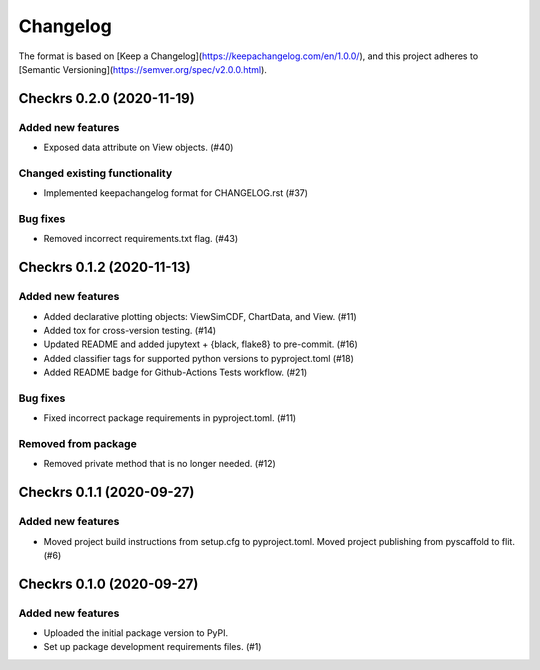 =========
Changelog
=========

The format is based on [Keep a Changelog](https://keepachangelog.com/en/1.0.0/),
and this project adheres to [Semantic Versioning](https://semver.org/spec/v2.0.0.html).

.. towncrier release notes start

Checkrs 0.2.0 (2020-11-19)
==========================

Added new features
------------------

- Exposed data attribute on View objects. (#40)


Changed existing functionality
------------------------------

- Implemented keepachangelog format for CHANGELOG.rst (#37)


Bug fixes
---------

- Removed incorrect requirements.txt flag. (#43)


Checkrs 0.1.2 (2020-11-13)
==========================

Added new features
------------------

- Added declarative plotting objects: ViewSimCDF, ChartData, and View. (#11)
- Added tox for cross-version testing. (#14)
- Updated README and added jupytext + {black, flake8} to pre-commit. (#16)
- Added classifier tags for supported python versions to pyproject.toml (#18)
- Added README badge for Github-Actions Tests workflow. (#21)


Bug fixes
---------

- Fixed incorrect package requirements in pyproject.toml. (#11)


Removed from package
--------------------

- Removed private method that is no longer needed. (#12)


Checkrs 0.1.1 (2020-09-27)
==========================

Added new features
------------------

- Moved project build instructions from setup.cfg to pyproject.toml.
  Moved project publishing from pyscaffold to flit. (#6)


Checkrs 0.1.0 (2020-09-27)
==========================

Added new features
------------------

- Uploaded the initial package version to PyPI.
- Set up package development requirements files. (#1)
